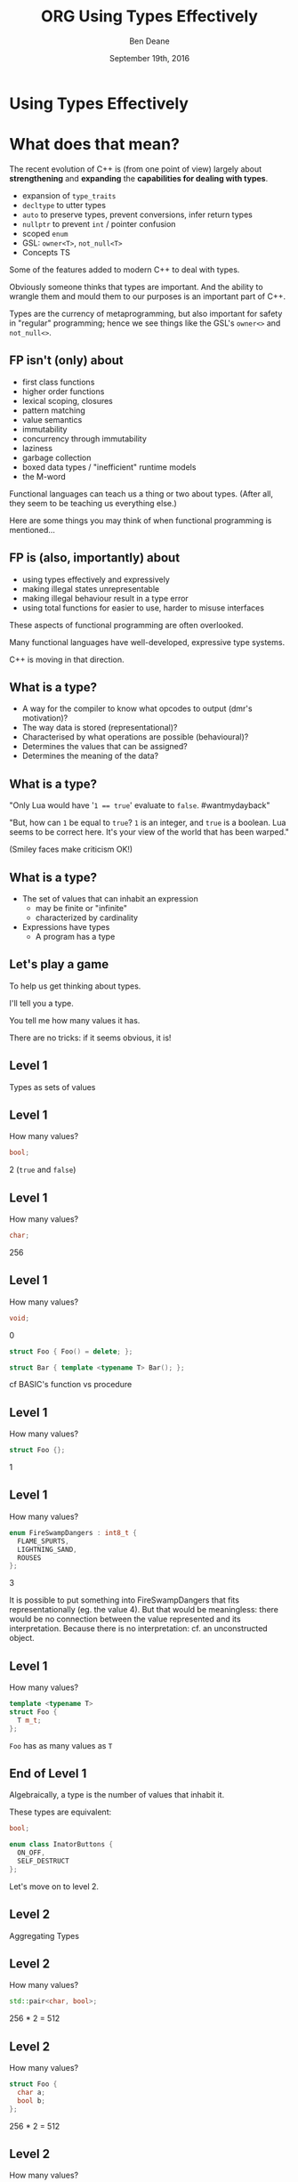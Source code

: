 #    -*- mode: org -*-
#+OPTIONS: reveal_center:t reveal_progress:t reveal_history:t reveal_control:nil
#+OPTIONS: reveal_rolling_links:nil reveal_keyboard:t reveal_overview:t num:nil
#+OPTIONS: reveal_width:1200 reveal_height:900
#+OPTIONS: toc:nil <:nil timestamp:nil email:t reveal_slide_number:"c/t"
#+REVEAL_MARGIN: 0.1
#+REVEAL_MIN_SCALE: 0.5
#+REVEAL_MAX_SCALE: 2.5
#+REVEAL_TRANS: convex
#+REVEAL_THEME: moon
#+REVEAL_HLEVEL: 1
#+REVEAL_ROOT: ../../reveal.js/

# (setq org-reveal-title-slide "<h1>%t</h1><br/><h2>%a</h2><h3>%e / <a href=\"http://twitter.com/ben_deane\">@ben_deane</a></h3><h2>%d</h2>")
# (setq org-reveal-title-slide 'auto)
# see https://github.com/yjwen/org-reveal/commit/84a445ce48e996182fde6909558824e154b76985

#+TITLE: ORG Using Types Effectively
#+AUTHOR: Ben Deane
#+EMAIL: bdeane@blizzard.com
#+DATE: September 19th, 2016

#+begin_src yaml :exports (when (eq org-export-current-backend 'md) "results") :exports (when (eq org-export-current-backend 'reveal) "none") :results value html 
---
layout: default
title:  "YAML using types effectively"
---
#+end_src
#+results:

* Using Types Effectively

* What does that mean?
#+REVEAL_HTML: <br/>
The recent evolution of C++ is (from one point of view) largely about
*strengthening* and *expanding* the *capabilities for dealing with types*.

#+ATTR_REVEAL: :frag (appear)
 - expansion of ~type_traits~
 - ~decltype~ to utter types
 - ~auto~ to preserve types, prevent conversions, infer return types
 - ~nullptr~ to prevent ~int~ / pointer confusion
 - scoped ~enum~
 - GSL: ~owner<T>~, ~not_null<T>~
 - Concepts TS

#+BEGIN_NOTES
Some of the features added to modern C++ to deal with types.

Obviously someone thinks that types are important. And the ability to wrangle
them and mould them to our purposes is an important part of C++.

Types are the currency of metaprogramming, but also important for safety in
"regular" programming; hence we see things like the GSL's ~owner<>~ and ~not_null<>~.
#+END_NOTES


** FP isn't (only) about
#+REVEAL_HTML: <br/>
#+ATTR_REVEAL: :frag (appear)
 - first class functions
 - higher order functions
 - lexical scoping, closures
 - pattern matching
 - value semantics
 - immutability
 - concurrency through immutability
 - laziness
 - garbage collection
 - boxed data types / "inefficient" runtime models
 - the M-word

#+BEGIN_NOTES
Functional languages can teach us a thing or two about types. (After all, they
seem to be teaching us everything else.)

Here are some things you may think of when functional programming is mentioned...
#+END_NOTES

** FP is (also, importantly) about
#+REVEAL_HTML: <br/>
#+ATTR_REVEAL: :frag (appear)
 - using types effectively and expressively
 - making illegal states unrepresentable
 - making illegal behaviour result in a type error
 - using total functions for easier to use, harder to misuse interfaces

#+BEGIN_NOTES
These aspects of functional programming are often overlooked.

Many functional languages have well-developed, expressive type systems.

C++ is moving in that direction.
#+END_NOTES

** Why does C++ have a type system?                                :noexport:
#+REVEAL_HTML: <br/>
#+ATTR_REVEAL: :frag (appear appear appear appear) :frag_idx (1 2 3 4)
 - to help programmers?
 - to hinder programmers?
 - because objects?
 - for the compiler's benefit?
#+REVEAL_HTML: <br/><br/>
#+ATTR_REVEAL: :frag appear :frag_idx 5
What has a type system ever done for us?

#+BEGIN_NOTES
C++ has a stronger type system than C. Why?

Is it so the compiler can complain about signed/unsigned comparisons?

What use is a type system? This is the question this talk will help to answer.
#+END_NOTES

** Why does C have a type system?                                  :noexport:
#+REVEAL_HTML: <br/><div align="left">
"The machines on which we first used BCPL and then B were word-addressed, and
these languages' single data type, the 'cell,' comfortably equated with the
hardware machine word. The advent of the PDP-11 exposed several inadequacies of
B's semantic model.

First, its character-handling mechanisms were clumsy. Second, although the
original PDP-11 did not provide for floating-point arithmetic, the manufacturer
promised that it would soon be available. Finally, the B and BCPL model implied
overhead in dealing with pointers.

For all these reasons, it seemed that a typing scheme was necessary. Other
issues, particularly type safety and interface checking, did not seem as
important then as they became later."

#+REVEAL_HTML: </div><div align="right">
-- dmr, [[https://www.bell-labs.com/usr/dmr/www/chist.html][/The Development of the C Language/]]
#+REVEAL_HTML: </div>


The PDP-10 was old, with its 36-bit words.

1971/72: The PDP-11 was the new hotness.

It could operate on (8-bit) bytes and (16-bit) words. If your language only
operates on words ('cells'), string/char handling is awkward.

In B, pointers were indices into arrays rather than naked addresses. So scale
conversion would be needed at runtime.

DEC promised floating point capability in hardware! So the C compiler would need
to know about types in order to output the correct instructions.
#+END_NOTES

** What is a type?
#+REVEAL_HTML: <br/>
#+ATTR_REVEAL: :frag (appear)
 - A way for the compiler to know what opcodes to output (dmr's motivation)?
 - The way data is stored (representational)?
 - Characterised by what operations are possible (behavioural)?
 - Determines the values that can be assigned?
 - Determines the meaning of the data?

** What is a type?
[[./int_bool_1.png]]

"Only Lua would have '~1 == true~' evaluate to ~false~. #wantmydayback"

#+REVEAL_HTML: <div class="fragment appear">
[[./int_bool_2.png]]

"But, how can ~1~ be equal to ~true~? ~1~ is an integer, and ~true~ is a boolean. Lua
seems to be correct here. It's your view of the world that has been warped."

(Smiley faces make criticism OK!)
#+REVEAL_HTML: </div>

** What is a type?
#+REVEAL_HTML: <br/>
#+ATTR_REVEAL: :frag (appear)
 - The set of values that can inhabit an expression
   - may be finite or "infinite"
   - characterized by cardinality
 - Expressions have types
   - A program has a type

** Let's play a game
#+ATTR_REVEAL: :frag appear
To help us get thinking about types.

#+ATTR_REVEAL: :frag appear
I'll tell you a type.

#+ATTR_REVEAL: :frag appear
You tell me how many values it has.

#+ATTR_REVEAL: :frag appear
There are no tricks: if it seems obvious, it is!

** Level 1
#+REVEAL_HTML: <br/>
Types as sets of values

** Level 1
How many values?
#+BEGIN_SRC cpp
bool;
#+END_SRC

#+ATTR_REVEAL: :frag appear
2 (~true~ and ~false~)

** Level 1
How many values?
#+BEGIN_SRC cpp
char;
#+END_SRC

#+ATTR_REVEAL: :frag appear
256

** Level 1
How many values?
#+BEGIN_SRC cpp
void;
#+END_SRC

#+ATTR_REVEAL: :frag appear
0

#+ATTR_REVEAL: :frag appear
#+BEGIN_SRC cpp
struct Foo { Foo() = delete; };
#+END_SRC

#+ATTR_REVEAL: :frag appear
#+BEGIN_SRC cpp
struct Bar { template <typename T> Bar(); };
#+END_SRC

#+BEGIN_NOTES
cf BASIC's function vs procedure
#+END_NOTES

** Level 1
How many values?
#+BEGIN_SRC cpp
struct Foo {};
#+END_SRC

#+ATTR_REVEAL: :frag appear
1

** Level 1
How many values?
#+BEGIN_SRC cpp
enum FireSwampDangers : int8_t {
  FLAME_SPURTS,
  LIGHTNING_SAND,
  ROUSES
};
#+END_SRC

#+ATTR_REVEAL: :frag appear
3

#+BEGIN_NOTES
It is possible to put something into FireSwampDangers that fits
representationally (eg. the value 4). But that would be meaningless: there would
be no connection between the value represented and its interpretation. Because
there is no interpretation: cf. an unconstructed object.
#+END_NOTES

** Level 1
How many values?
#+BEGIN_SRC cpp
template <typename T>
struct Foo {
  T m_t;
};
#+END_SRC

#+ATTR_REVEAL: :frag appear
~Foo~ has as many values as ~T~

** End of Level 1
Algebraically, a type is the number of values that inhabit it.

These types are equivalent:
#+BEGIN_SRC cpp
bool;

enum class InatorButtons {
  ON_OFF,
  SELF_DESTRUCT
};
#+END_SRC

#+ATTR_REVEAL: :frag appear
Let's move on to level 2.

** Level 2
#+REVEAL_HTML: <br/>
Aggregating Types

** Level 2
How many values?
#+BEGIN_SRC cpp
std::pair<char, bool>;
#+END_SRC

#+ATTR_REVEAL: :frag appear
256 * 2 = 512

** Level 2
How many values?
#+BEGIN_SRC cpp
struct Foo {
  char a;
  bool b;
};
#+END_SRC

#+ATTR_REVEAL: :frag appear
256 * 2 = 512

** Level 2
How many values?
#+BEGIN_SRC cpp
std::tuple<bool, bool, bool>;
#+END_SRC

#+ATTR_REVEAL: :frag appear
2 * 2 * 2 = 8

** Level 2
How many values?
#+BEGIN_SRC cpp
template <typename T, typename U>
struct Foo {
  T m_t;
  U m_u;
};
#+END_SRC

#+ATTR_REVEAL: :frag appear
(# of values in ~T~) * (# of values in ~U~)

** End of Level 2
When two types are "concatenated" into one compound type, we _multiply_ the # of
inhabitants of the components.

This kind of compounding gives us a _product type_.

#+ATTR_REVEAL: :frag appear
On to Level 3.

** Level 3
#+REVEAL_HTML: <br/>
Alternating Types

** Level 3
How many values?
#+BEGIN_SRC cpp
std::optional<char>;
#+END_SRC

#+ATTR_REVEAL: :frag appear
256 + 1 = 257

** Level 3
How many values?
#+BEGIN_SRC cpp
std::variant<char, bool>;
#+END_SRC

#+ATTR_REVEAL: :frag appear
256 + 2 = 258

** Level 3
How many values?
#+BEGIN_SRC cpp
template <typename T, typename U>
struct Foo {
  std::variant<T, U>;
}
#+END_SRC

#+ATTR_REVEAL: :frag appear
(# of values in ~T~) + (# of values in ~U~)

** End of Level 3
When two types are "alternated" into one compound type, we _add_ the # of
inhabitants of the components.

This kind of compounding gives us a _sum type_.

** Level 4
#+REVEAL_HTML: <br/>
Function Types

** Level 4
How many values?
#+begin_src c++
bool f(bool);
#+end_src

#+ATTR_REVEAL: :frag appear
4

** Level 4
Four possible values
 [[./function_bool.svg]]

** Level 4
#+begin_src c++
bool f1(bool b) { return b; }
bool f2(bool) { return true; }
bool f3(bool) { return false; }
bool f4(bool b) { return !b; }
#+end_src

** Level 4
How many values?
#+begin_src c++
char f(bool);
#+end_src

#+ATTR_REVEAL: :frag appear
256 * 256 = 65,536

** Level 4
How many values (for ~f~)?
#+begin_src c++
enum class Foo
{
  BAR,
  BAZ,
  QUUX
};
char f(Foo);
#+end_src

#+ATTR_REVEAL: :frag appear
256 * 256 * 256 = 16,777,216

** Level 4
The number of values of a function is the number of different ways we can draw
arrows between the inputs and the outputs.
 [[./function.svg]]

** Level 4
How many values?
#+begin_src c++
template <class T, class U>
U f(T);
#+end_src

#+ATTR_REVEAL: :frag appear
$|U|^{|T|}$

** End of Level 4
When we have a _function_ from $A$ to $B$, we raise the # of inhabitants of
$B$ to the power of the # of inhabitants of $A$.

** End of Level 4 (corollary)
Hence a curried function is equivalent to its uncurried alternative.


$$\begin{align*}
F_{uncurried}::(A,B) \rightarrow C & \Leftrightarrow C^{A*B} \\
& = C^{B*A} \\
& = (C^B)^A \\
& \Leftrightarrow (B \rightarrow C)^A \\
& \Leftrightarrow F_{curried}::A \rightarrow (B \rightarrow C)
\end{align*}$$

** Victory!

#+REVEAL_HTML: <br/><br/><div id="achv"><div class="achievement-banner"><div class="achievement-icon"><span class="icon"><span class="icon-trophy">&#127942;</span></span></div><div class="achievement-text"><p class="achievement-notification">ACHIEVEMENT UNLOCKED</p><p class="achievement-name">Algebraic Datatypes 101</p></div></div></div>

** Equivalences
#+BEGIN_SRC cpp
template <typename T>
struct Foo {
  std::variant<T, T> m_v;
};

template <typename T>
struct Bar {
  T m_t;
  bool m_b;
};
#+END_SRC

We have a choice over how to represent values. ~std::variant~ will quickly
become a very important tool for proper expression of states.

This is one reason why ~std::variant~'s "never-empty" guarantee is important.

#+BEGIN_NOTES
T + T = 2T.

But note that in ~Bar~, we need to manually keep the two variables "in sync".
#+END_NOTES

** Algebraic Datatypes
This is what it means to have an algebra of datatypes.

#+ATTR_REVEAL: :frag (appear)
 - the ability to reason about equality of types
 - to find equivalent formulations
   - more natural
   - more easily understood
   - more efficient
 - to identify mismatches between state spaces and the types used to implement
   them
 - to eliminate illegal states by making them inexpressible

** Making Illegal States Unrepresentable
~std::variant~ is a game changer because it allows us to (more) properly express
types, so that (more) illegal states are unrepresentable.

[[./variant-tweet.png]]

#+BEGIN_NOTES
C++'s type system is still not perfect by a long shot. But ~std::variant~ is an
amazing upgrade.
#+END_NOTES

** Making Illegal States Unrepresentable
Let's look at some possible alternative data formulations, using sum types
(~variant~, ~optional~) as well as product types (structs).

** Example: Connection State
#+BEGIN_SRC cpp
enum class ConnectionState {
  DISCONNECTED,
  CONNECTING,
  CONNECTED,
  CONNECTION_INTERRUPTED
};

struct Connection {
  ConnectionState m_connectionState;

  std::string m_serverAddress;
  ConnectionId m_id;
  std::chrono::system_clock::time_point m_connectedTime;
  std::chrono::milliseconds m_lastPingTime;
  Timer m_reconnectTimer;
};
#+END_SRC

#+BEGIN_NOTES
A very simple example of what a connection class might look like today.

Functions interacting with this class would typically use a switch statement
over the ~ConnectionState~.

There are hidden invariants here that aren't enforced by the Connection type.

Some of the fields are dependent on the connection state (reconnect time, last
ping time). So it seems that some of these fields need sentinel values (eg
invalid connection id).

Worse, there is temptation to reuse fields for multiple states. Connected
timestamp is perhaps likely to get reused to mean the instant of connection and
the instant of disconnection.
#+END_NOTES

** Example: Connection State
#+BEGIN_SRC cpp
struct Connection {
  std::string m_serverAddress;

  struct Disconnected {};
  struct Connecting {};
  struct Connected {
    ConnectionId m_id;
    std::chrono::system_clock::time_point m_connectedTime;
    std::optional<std::chrono::milliseconds> m_lastPingTime;
  };
  struct ConnectionInterrupted {
    std::chrono::system_clock::time_point m_disconnectedTime;
    Timer m_reconnectTimer;
  };

  std::variant<Disconnected,
               Connecting,
               Connected,
               ConnectionInterrupted> m_connection;
};
#+END_SRC

#+BEGIN_NOTES
With types structured correctly, it's not possible to express illegal states.

e.g. Ping time does not exist if we're not connected.

(There are still things that are common to all states, e.g. perhaps this class
represents connection to a specific server.)

A switch statement could still exist, switching on the ~variant~'s ~index()~, or
a visitor-based approach could be used.
#+END_NOTES

** Example: Nullable field
#+REVEAL_HTML: <br/>
#+BEGIN_SRC cpp
class Friend {
  std::string m_alias;
  bool m_aliasPopulated;
  ...
};
#+END_SRC
These two fields need to be kept in sync everywhere.

#+BEGIN_NOTES
Here, a field is populated from a remote source and happens lazily and/or
asynchronously. It is possible that the field never gets populated.

All the code that deals with this field has to ensure that both variables are
kept up to date in sync with each other.
#+END_NOTES

** Example: Nullable field
#+REVEAL_HTML: <br/>
#+BEGIN_SRC cpp
class Friend {
  std::optional<std::string> m_alias;
  ...
};
#+END_SRC
~std::optional~ provides a sentinel value that is outside the type.

#+BEGIN_NOTES
~std::optional~ captures the true state space of the variable. It is not
possible for two fields to get out of step now.
#+END_NOTES

** Example: Monster AI
#+REVEAL_HTML: <br/>
#+BEGIN_SRC cpp
enum class AggroState {
  IDLE,
  CHASING,
  FIGHTING
};

class MonsterAI {
  AggroState m_aggroState;

  float m_aggroRadius;
  PlayerId m_target;
  Timer m_chaseTimer;
};
#+END_SRC

#+BEGIN_NOTES
Once again, presumably PlayerId has some invalid sentinel value.
#+END_NOTES

** Example: Monster AI
#+REVEAL_HTML: <br/>
#+BEGIN_SRC cpp
class MonsterAI {
  struct Idle {
    float m_aggroRadius;
  };
  struct Chasing {
    PlayerId m_target;
    Timer m_chaseTimer;
  };
  struct Fighting {
    PlayerId m_target;
  };

  std::variant<Idle, Chasing, Fighting> m_aggroState;
};
#+END_SRC

#+BEGIN_NOTES
Now the variables are properly placed into the states that use them.

Chasing and Fighting states could inherit from an Aggroed state that holds a target.
#+END_NOTES

** Example: Design Patterns
The addition of sum types to C++ offers an alternative formulation for some
design patterns.

State machines and expressions are naturally modelled with sum types.

#+BEGIN_NOTES
Traditional runtime polymorphism approach can lead to bloated base class issue.

Type erasure is another way to go.

Sum types + visitor/pattern matching is a third possibility, particularly
natural for things like ASTs.
#+END_NOTES

** Example: Design Patterns
 - Command
 - Composite
 - State
 - Interpreter

#+BEGIN_NOTES
Command uses a flat, wide class hierarchy to encapsulate requests in objects.

Composite: model part-whole hierarchies with uniform interface.

State is obvious: simply replace the contained polymorphic object with a
variant.

Sum types are especially good for representing expressions (think JSON).

Interpreter tackles the expression problem: easy to add new classes (use
OO/interfaces) or new operations (use sum types/visitors)?
#+END_NOTES

** Sum types vs Runtime Polymorphism                              :noexport:
Runtime polymorphism (i.e. regular OO interface/implementation) allows manipulation of
heterogeneous state with a uniform interface.

Sum types allow manipulation of heterogenous state /and/ interface in a homogeneous way.

#+BEGIN_NOTES
This slide paraphrased from Andrei Alexandrescu's Dr Dobbs article, April 2002 (!)
#+END_NOTES

** Designing with Types
#+REVEAL_HTML: <br/>
~std::variant~ and ~std::optional~ are valuable tools that allow us to model the
state of our business logic more accurately.

When you match the types to the domain accurately, certain categories of tests
just disappear.

#+BEGIN_NOTES
You don't have to test the edge cases where the representation can fall outside
your reality - because that can't happen.
#+END_NOTES

** Designing with Types
#+REVEAL_HTML: <br/>
Fitting types to their function more accurately makes code easier to understand
and removes pitfalls.

The bigger the codebase and the more vital the functionality, the more value
there is in correct representation with types.

#+BEGIN_NOTES
When illegal states are unrepresentable, you don't have to worry about other
programmers misunderstanding the code, or misusing data. In a sense, they
/cannot/ write something that is wrong.

And when I say "other programmers" of course I mean myself in 3 months...

Questionably reusing fields, bending semantics, etc. These are bad practices.
But they happen when we're chasing a deadline.
#+END_NOTES

** Using Types to Constrain Behaviour
#+REVEAL_HTML: <br/>
We've seen how an expressive type system (with product and sum types) allows us
to model state more accurately.

"Phantom types" is one technique that helps us to model the /behaviour/ of our
business logic in the type system. Illegal behaviour becomes a type error.

** Phantom Types: Before
#+REVEAL_HTML: <br/>
#+BEGIN_SRC cpp
std::string GetFormData();

std::string SanitizeFormData(const std::string&);

void ExecuteQuery(const std::string&);
#+END_SRC
An injection bug waiting to happen.

#+BEGIN_NOTES
Let's hope we don't meet little Bobby Tables, and that everywhere we execute a
query we remembered to sanitize the data provided by the user.

The type system is not helping us here. How can we use types to make sure that
we stay safe?
#+END_NOTES

** Phantom Types: The setup
#+REVEAL_HTML: <br/>
#+BEGIN_SRC cpp
template <typename T>
struct FormData {
  explicit FormData(const string& input) : m_input(input) {}
  std::string m_input;
};

struct sanitized {};
struct unsanitized {};
#+END_SRC
~T~ is the "Phantom Type" here.

#+BEGIN_NOTES
Note that the template argument is unused. It exists _only_ for compile time
type checking. There is no runtime overhead.
#+END_NOTES

** Phantom Types: After
#+REVEAL_HTML: <br/>
#+BEGIN_SRC cpp
FormData<unsanitized> GetFormData();

std::optional<FormData<sanitized>>
SanitizeFormData(const FormData<unsanitized>&);

void ExecuteQuery(const FormData<sanitized>&);
#+END_SRC

#+BEGIN_NOTES
User input is born unsanitized.

It is impossible for us to execute unsanitized input. The compiler simply won't
compile it.

We've used types to help enforce the business logic.

This is something similar to a strong typedef, or what enum class effectively
does for integral types. This technique can also be used e.g. in a units
library.
#+END_NOTES

** Total Functions
#+REVEAL_HTML: <br/>
A /total function/ is a function that is defined for all inputs in its domain.

#+ATTR_REVEAL: :frag appear
~template <typename T>
const T& min(const T& a, const T& b);~

#+ATTR_REVEAL: :frag appear
~float sqrt(float f);~

#+BEGIN_NOTES
We are straying into the realm of Concepts here.

I'm not saying that total is the same thing as "no preconditions". The type must
satisfy the requirements on it. But you can see that with functions like ~sqrt~
there is a clear mismatch between the type of the function and the actual type
of its domain.
#+END_NOTES

** Let's play another game
#+ATTR_REVEAL: :frag appear
To help us see how total functions with the right types can result in
unsurprising code.

#+ATTR_REVEAL: :frag appear
I'll give you a function signature with no names attached.

#+ATTR_REVEAL: :frag appear
You tell me what it's called... (and you'll even know how to implement it).

#+ATTR_REVEAL: :frag appear
The only rule... it must be a /total/ function.

#+BEGIN_NOTES
Assume regular types. Assume that the function is doing something "interesting"
rather than "boring" when you have a choice. (ie. that it uses its argument).
But you needn't assume anything else.

And there are always ways to make things unexpected in C++. But assume nothing
surprising here.
#+END_NOTES

** Name That Function
#+REVEAL_HTML: <br/>
#+BEGIN_SRC cpp
template <typename T>
T f(T);
#+END_SRC

#+ATTR_REVEAL: :frag appear
~identity~

#+ATTR_REVEAL: :frag appear
#+BEGIN_SRC cpp
int f(int);
#+END_SRC

#+BEGIN_NOTES
Note the odd situation here: we know more about ~f(T)~ than we do about
~f(int)~.
#+END_NOTES

** Name That Function
#+REVEAL_HTML: <br/>
#+BEGIN_SRC cpp
template <typename T, typename U>
T f(pair<T, U>);
#+END_SRC

#+ATTR_REVEAL: :frag appear
~first~

** Name That Function
#+REVEAL_HTML: <br/>
#+BEGIN_SRC cpp
template <typename T>
T f(bool, T, T);
#+END_SRC

#+ATTR_REVEAL: :frag appear
~select~

** Name That Function
#+REVEAL_HTML: <br/>
#+BEGIN_SRC cpp
template <typename T, typename U>
U f(function<U(T)>, T);
#+END_SRC

#+ATTR_REVEAL: :frag appear
~apply~ or ~call~

** Name That Function
#+REVEAL_HTML: <br/>
#+BEGIN_SRC cpp
template <typename T>
vector<T> f(vector<T>);
#+END_SRC

#+ATTR_REVEAL: :frag appear
~reverse~, ~shuffle~, ...

#+BEGIN_NOTES
For simplicity, I haven't written this signature in terms of iterators, but it
would be just the same.
#+END_NOTES

** Name That Function
#+REVEAL_HTML: <br/>
#+BEGIN_SRC cpp
template <typename T>
T f(vector<T>);
#+END_SRC

#+ATTR_REVEAL: :frag appear
Not possible! It's a partial function - the ~vector~ might be empty.

#+ATTR_REVEAL: :frag appear
#+BEGIN_SRC cpp
T& vector<T>::front();
#+END_SRC

** Name That Function
#+REVEAL_HTML: <br/>
#+BEGIN_SRC cpp
template <typename T>
optional<T> f(vector<T>);
#+END_SRC

** Name That Function
#+REVEAL_HTML: <br/>
#+BEGIN_SRC cpp
template <typename T, typename U>
vector<U> f(function<U(T)>, vector<T>);
#+END_SRC

#+ATTR_REVEAL: :frag appear
~transform~

** Name That Function
#+REVEAL_HTML: <br/>
#+BEGIN_SRC cpp
template <typename T>
vector<T> f(function<bool(T)>, vector<T>);
#+END_SRC

#+ATTR_REVEAL: :frag appear
~remove_if~, ~partition~, ...

** Name That Function
#+REVEAL_HTML: <br/>
#+BEGIN_SRC cpp
template <typename T>
T f(optional<T>);
#+END_SRC

#+ATTR_REVEAL: :frag appear
Not possible!

** Name That Function
#+REVEAL_HTML: <br/>
#+BEGIN_SRC cpp
template <typename K, typename V>
V f(map<K, V>, K);
#+END_SRC

#+ATTR_REVEAL: :frag appear
Not possible! (The key might not be in the ~map~.)

#+ATTR_REVEAL: :frag appear
#+BEGIN_SRC cpp
V& map<K, V>::operator[](const K&);
#+END_SRC

** Name That Function
#+REVEAL_HTML: <br/>
#+BEGIN_SRC cpp
template <typename K, typename V>
optional<V> f(map<K, V>, K);
#+END_SRC

#+ATTR_REVEAL: :frag appear
~lookup~

** What Just Happened?
I gave you /almost nothing/.

No variable names. No function names. No type names.

Just bare type signatures.

#+ATTR_REVEAL: :frag appear
You were able to tell me exactly what the functions should be called, and likely
knew instantly how to implement them.

#+ATTR_REVEAL: :frag appear
You will note that partial functions gave us some issues...

#+BEGIN_NOTES
Naming is one of the hardest problems in Comp Sci. Getting the types right is
much easier. And if your types model the logic properly, perhaps you have
"self-documenting code"?
#+END_NOTES

** Well-typed Functions
#+REVEAL_HTML: <br/>
Writing /total functions/ with well-typed signatures can tell us a lot about
functionality.

Using types appropriately makes interfaces unsurprising, safer to use and harder
to misuse.

Total functions make more test categories vanish.

** About Testing...
In a previous talk, I talked about unit testing and in particular property-based testing.

#+ATTR_REVEAL: :frag appear
Effectively using types can reduce test code.

#+ATTR_REVEAL: :frag appear
Property-based tests say "for all values, this property is true".

#+ATTR_REVEAL: :frag appear
That is exactly what types /are/: universal quantifications about what can be
done with data.

#+ATTR_REVEAL: :frag appear
Types scale better than tests. Instead of TDD, maybe try TDD!

#+BEGIN_NOTES
C++'s type system isn't yet powerful enough to be able to say goodbye to tests,
but it is powerful enough that used effectively, we can reduce some of the
drudgery of writing tests.

Any time you're thinking something is true for all values, that's what a type
can do.
#+END_NOTES

** Further Down the Rabbit Hole
#+REVEAL_HTML: <br/>
 - http://en.wikipedia.org/wiki/Algebraic_data_type
 - http://chris-taylor.github.io/blog/2013/02/10/the-algebra-of-algebraic-data-types/
 - https://vimeo.com/14313378 (Effective ML: Making Illegal States Unrepresentable)
 - http://www.infoq.com/presentations/Types-Tests (Types vs Tests: Strange Loop 2012)

** Thanks For Listening
#+REVEAL_HTML: <br/>
"On the whole, I'm inclined to say that when in doubt, make a new type."
#+REVEAL_HTML: <div align="right">
-- Martin Fowler, [[http://martinfowler.com/ieeeSoftware/whenType.pdf][/When to Make a Type/]]
#+REVEAL_HTML: </div><br/>
"Don't set a flag; set the data."
#+REVEAL_HTML: <div align="right">
 -- Leo Brodie, /[[http://thinking-forth.sourceforge.net/][Thinking Forth]]/
#+REVEAL_HTML: </div>

** Goals for Well-typed Code
 - Make illegal states unrepresentable
 - Use ~std::variant~ and ~std::optional~ for formulations that
   - are more natural
   - fit the business logic state better
 - Use phantom types for safety
   - Make illegal behaviour a compile error
 - Write total functions
   - Unsurprising behaviour
   - Easy to use, hard to misuse

** Epilogue

A taste of algebra with datatypes

** A Taste of Algebra with Datatypes
How many values?
#+BEGIN_SRC cpp
template <typename T>
class vector<T>;
#+END_SRC

#+ATTR_REVEAL: :frag appear
We can define a ~vector<T>~ recursively:

#+ATTR_REVEAL: :frag appear
${v(t)} = {1 + t v(t)}$

#+ATTR_REVEAL: :frag appear
(empty vector or (+) head element and (*) tail vector)

** A Taste of Algebra with Datatypes
And rearrange...

# ${v(t)} = {1 + t v(t)}$
# #+ATTR_REVEAL: :frag appear
# ${v(t) - t v(t)} = {1}$
# #+ATTR_REVEAL: :frag appear
# ${v(t) (1-t)} = {1}$
# #+ATTR_REVEAL: :frag appear
# ${v(t)} = {{1} \over {1-t}}$

#+ATTR_REVEAL: :frag appear
What does that mean? Subtracting and dividing types?

** A Taste of Algebra with Datatypes
When we don't know how to interpret something mathematical?

# ${v(t)} = {{1} \over {1-t}}$

#+REVEAL_HTML: <p class="fragment appear">Let's <a href="http://www.wolframalpha.com/input/?i=1/(1-t)" data-preview-link>ask Wolfram Alpha</a>.</p>

** A Taste of Algebra with Datatypes
Series expansion at ${t = 0}$:

${1 + t + t^2 + t^3 + t^4 +{ }...}$

#+ATTR_REVEAL: :frag appear
A ~vector<T>~ can have:
#+ATTR_REVEAL: :frag (appear)
 - 0 elements (${1}$)
 - or (+) 1 element (${t}$)
 - or (+) 2 elements (${t^2}$)
 - etc.

** Goals for Well-typed Code
 - Make illegal states unrepresentable
 - Use ~std::variant~ and ~std::optional~ for formulations that
   - are more natural
   - fit the business logic state better
 - Use phantom types for safety
   - Make illegal behaviour a compile error
 - Write total functions
   - Unsurprising behaviour
   - Easy to use, hard to misuse
